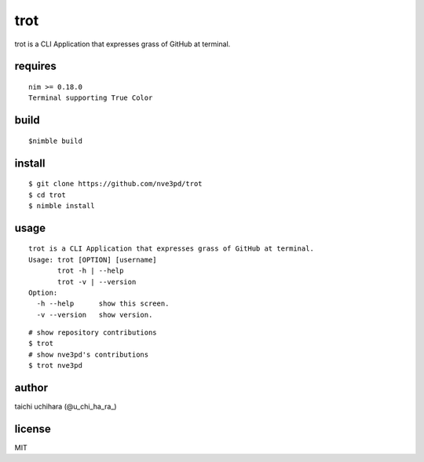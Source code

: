 =====
trot
=====

.. image:: https://travis-ci.com/nve3pd/trot.svg?branch=master
    :target: https://travis-ci.com/nve3pd/trot

trot is a CLI Application that expresses grass of GitHub at terminal.

.. image:: Screenshot.png

requires
-----------
::

  nim >= 0.18.0
  Terminal supporting True Color

build
-----
::

  $nimble build

install
-------
::

  $ git clone https://github.com/nve3pd/trot
  $ cd trot
  $ nimble install

usage
-----
::

    trot is a CLI Application that expresses grass of GitHub at terminal.
    Usage: trot [OPTION] [username]
           trot -h | --help
           trot -v | --version
    Option:
      -h --help      show this screen.
      -v --version   show version.

::

  # show repository contributions
  $ trot
  # show nve3pd's contributions
  $ trot nve3pd

author
------
taichi uchihara (@u_chi_ha_ra_)

license
-------
MIT
